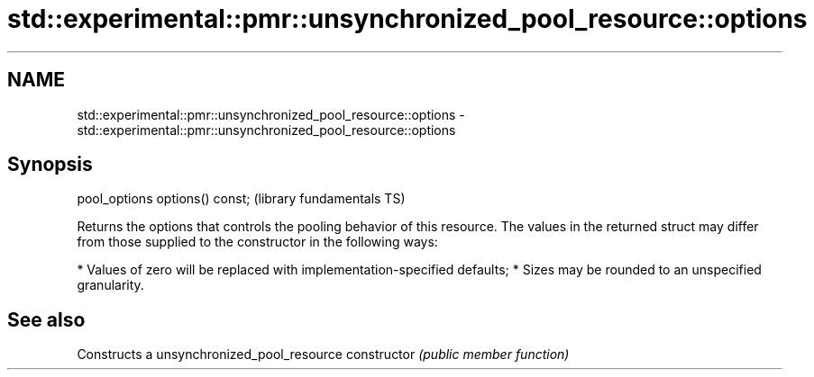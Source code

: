 .TH std::experimental::pmr::unsynchronized_pool_resource::options 3 "2020.03.24" "http://cppreference.com" "C++ Standard Libary"
.SH NAME
std::experimental::pmr::unsynchronized_pool_resource::options \- std::experimental::pmr::unsynchronized_pool_resource::options

.SH Synopsis

pool_options options() const;  (library fundamentals TS)

Returns the options that controls the pooling behavior of this resource.
The values in the returned struct may differ from those supplied to the constructor in the following ways:

* Values of zero will be replaced with implementation-specified defaults;
* Sizes may be rounded to an unspecified granularity.


.SH See also


              Constructs a unsynchronized_pool_resource
constructor   \fI(public member function)\fP




